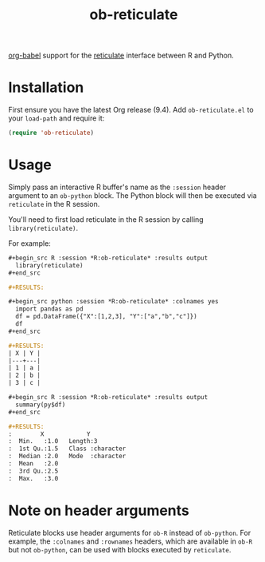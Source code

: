 #+TITLE: ob-reticulate

[[https://orgmode.org/worg/org-contrib/babel/][org-babel]] support for the [[https://rstudio.github.io/reticulate/][reticulate]] interface between R and Python.

* Installation

First ensure you have the latest Org release (9.4). Add
=ob-reticulate.el= to your =load-path= and require it:

#+begin_src emacs-lisp
  (require 'ob-reticulate)
#+end_src

* Usage

Simply pass an interactive R buffer's name as the =:session= header
argument to an =ob-python= block. The Python block will then be
executed via =reticulate= in the R session.

You'll need to first load reticulate in the R session by calling
=library(reticulate)=.

For example:

#+begin_src org
  ,#+begin_src R :session *R:ob-reticulate* :results output
    library(reticulate)
  ,#+end_src

  ,#+RESULTS:

  ,#+begin_src python :session *R:ob-reticulate* :colnames yes
    import pandas as pd
    df = pd.DataFrame({"X":[1,2,3], "Y":["a","b","c"]})
    df
  ,#+end_src

  ,#+RESULTS:
  | X | Y |
  |---+---|
  | 1 | a |
  | 2 | b |
  | 3 | c |

  ,#+begin_src R :session *R:ob-reticulate* :results output
    summary(py$df)
  ,#+end_src

  ,#+RESULTS:
  :        X            Y            
  :  Min.   :1.0   Length:3          
  :  1st Qu.:1.5   Class :character  
  :  Median :2.0   Mode  :character  
  :  Mean   :2.0                     
  :  3rd Qu.:2.5                     
  :  Max.   :3.0
#+end_src

* Note on header arguments

Reticulate blocks use header arguments for =ob-R= instead of
=ob-python=. For example, the =:colnames= and =:rownames= headers,
which are available in =ob-R= but not =ob-python=, can be used with
blocks executed by =reticulate=.
